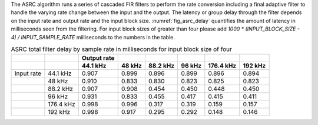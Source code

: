 .. _asrc_latency_header:


The ASRC algorithm runs a series of cascaded FIR filters to perform the rate conversion including a final adaptive filter to handle the varying rate change between the input and the output. The latency or group delay through the filter depends on the input rate and output rate and the input block size. :numref:`fig_asrc_delay` quantifies the amount of latency in milliseconds seen from the filtering. For input block sizes of greater than four please add `1000 * (INPUT_BLOCK_SIZE - 4) / INPUT_SAMPLE_RATE` milliseconds to the numbers in the table.

.. _fig_asrc_delay:
.. list-table:: ASRC total filter delay by sample rate in milliseconds for input block size of four
     :header-rows: 2

     * -
       -
       - Output rate
       -
       -
       -
       -
       -
     * -
       -
       - 44.1 kHz
       - 48 kHz
       - 88.2 kHz
       - 96 kHz
       - 176.4 kHz
       - 192 kHz
     * - Input rate
       - 44.1 kHz
       - 0.907
       - 0.899
       - 0.896
       - 0.899
       - 0.896
       - 0.894
     * -
       - 48 kHz
       - 0.910
       - 0.833
       - 0.830
       - 0.823
       - 0.825
       - 0.823
     * -
       - 88.2 kHz
       - 0.907
       - 0.908
       - 0.454
       - 0.450
       - 0.448
       - 0.450
     * -
       - 96 kHz
       - 0.931
       - 0.833
       - 0.455
       - 0.417
       - 0.415
       - 0.411
     * - 
       - 176.4 kHz
       - 0.998
       - 0.996
       - 0.317
       - 0.319
       - 0.159
       - 0.157
     * -
       - 192 kHz
       - 0.998
       - 0.917
       - 0.295
       - 0.292
       - 0.148
       - 0.146
